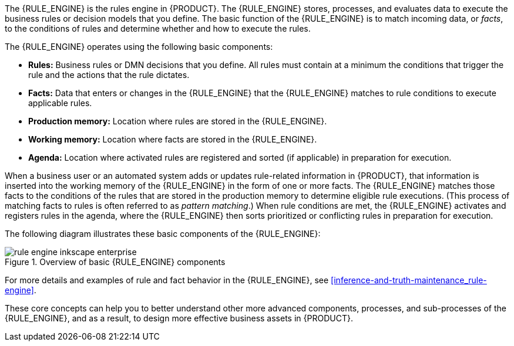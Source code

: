[id='rule-engine-con_{context}']

ifdef::DM,PAM[]
= {DECISION_ENGINE_CAP} in {PRODUCT}
endif::[]
ifdef::DROOLS,JBPM,OP[]
= {DECISION_ENGINE_CAP}
endif::[]

The {RULE_ENGINE} is the rules engine in {PRODUCT}. The {RULE_ENGINE} stores, processes, and evaluates data to execute the business rules or decision models that you define. The basic function of the {RULE_ENGINE} is to match incoming data, or _facts_, to the conditions of rules and determine whether and how to execute the rules.

The {RULE_ENGINE} operates using the following basic components:

* *Rules:* Business rules or DMN decisions that you define. All rules must contain at a minimum the conditions that trigger the rule and the actions that the rule dictates.
* *Facts:* Data that enters or changes in the {RULE_ENGINE} that the {RULE_ENGINE} matches to rule conditions to execute applicable rules.
* *Production memory:* Location where rules are stored in the {RULE_ENGINE}.
* *Working memory:* Location where facts are stored in the {RULE_ENGINE}.
* *Agenda:* Location where activated rules are registered and sorted (if applicable) in preparation for execution.

When a business user or an automated system adds or updates rule-related information in {PRODUCT}, that information is inserted into the working memory of the {RULE_ENGINE} in the form of one or more facts. The {RULE_ENGINE} matches those facts to the conditions of the rules that are stored in the production memory to determine eligible rule executions. (This process of matching facts to rules is often referred to as _pattern matching_.) When rule conditions are met, the {RULE_ENGINE} activates and registers rules in the agenda, where the {RULE_ENGINE} then sorts prioritized or conflicting rules in preparation for execution.

The following diagram illustrates these basic components of the {RULE_ENGINE}:

.Overview of basic {RULE_ENGINE} components
image::rule-engine/rule-engine-inkscape_enterprise.png[align="center"]

For more details and examples of rule and fact behavior in the {RULE_ENGINE}, see xref:inference-and-truth-maintenance_rule-engine[].

These core concepts can help you to better understand other more advanced components, processes, and sub-processes of the {RULE_ENGINE}, and as a result, to design more effective business assets in {PRODUCT}.
